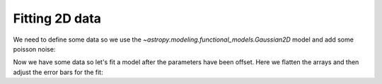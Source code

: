 Fitting 2D data
===============

We need to define some data so we use the `~astropy.modeling.functional_models.Gaussian2D` model and add some poisson noise:

.. plot::
    :include-source:

    from saba import SherpaFitter
    from astropy.modeling.models import Gaussian2D
    import numpy as np

    np.random.seed(123456789)
    x0low, x0high = 3000, 4000
    x1low, x1high = 4000, 4800
    dx = 15
    x1, x0 = np.mgrid[x1low:x1high:dx, x0low:x0high:dx]
    shape = x0.shape
    x0, x1 = x0.flatten(), x1.flatten()

    truth = Gaussian2D(x_mean=3512, y_mean=4418, x_stddev=150, y_stddev=150,
                       theta=20, amplitude=100)

    mexp = truth(x0, x1).reshape(shape)
    merr = np.abs(np.random.poisson(mexp) - mexp)

    plt.rcParams['figure.figsize'] = (15, 5)
    plt.subplot(1, 3, 1)
    plt.imshow(mexp, origin='lower', cmap='viridis',
               extent=(x0low, x0high, x1low, x1high),
               interpolation='nearest', aspect='auto')
    plt.title("True")
    plt.subplot(1, 3, 2)
    plt.imshow(merr, origin='lower', cmap='viridis',
               extent=(x0low, x0high, x1low, x1high),
               interpolation='nearest', aspect='auto')
    plt.title("Noise")
    plt.subplot(1, 3, 3)
    plt.imshow((mexp + merr), origin='lower', cmap='viridis',
               extent=(x0low, x0high, x1low, x1high),
               interpolation='nearest', aspect='auto')
    plt.title("True+Noise")


Now we have some data so let's fit a model after the parameters have been offset.
Here we flatten the arrays and then adjust the error bars for the fit:

.. doctest-skip::

    sfit = SherpaFitter(statistic="chi2")
    fitmo = truth.copy()
    fitmo.x_mean = 3650
    fitmo.y_mean = 4250
    fitmo.x_stddev = 100
    fitmo.y_stddev = 100
    fitmo.theta = 10
    fitmo.amplitude = 50

    fitmo = sfit(fitmo, x=x0.flatten(), y=x1.flatten(), z=mexp.flatten()+merr.flatten(),
                 err=merr.flatten()+np.random.uniform(-0.5,0.5,x0.size))

    plt.subplot(1, 2, 1)
    plt.imshow(fitmo(x0, x1).reshape(shape), origin='lower', cmap='viridis',
               extent=(x0low, x0high, x1low, x1high),
               interpolation='nearest', aspect='auto')
    plt.title("Fit Model")

    res = (mexp + merr) - fitmo(x0, x1).reshape(shape)
    plt.subplot(1, 2, 2)
    plt.imshow(res, origin='lower', cmap='viridis',
               extent=(x0low, x0high, x1low, x1high),
               interpolation='nearest', aspect='auto')
    plt.title("Residuals")

.. plot::

    from saba import SherpaFitter
    from astropy.modeling.models import Gaussian2D
    import numpy as np

    np.random.seed(123456789)
    x0low, x0high = 3000, 4000
    x1low, x1high = 4000, 4800
    dx = 15
    x1, x0 = np.mgrid[x1low:x1high:dx, x0low:x0high:dx]
    shape = x0.shape
    x0, x1 = x0.flatten(), x1.flatten()

    truth = Gaussian2D(x_mean=3512, y_mean=4418, x_stddev=150, y_stddev=150,
                       theta=20, amplitude=100)
    mexp = truth(x0, x1).reshape(shape)
    merr = abs(np.random.poisson(mexp) - mexp)

    sfit = SherpaFitter(statistic="chi2")
    fitmo = truth.copy()
    fitmo.x_mean = 3650
    fitmo.y_mean = 4250
    fitmo.x_stddev = 100
    fitmo.y_stddev = 100
    fitmo.theta = 10
    fitmo.amplitude = 50

    fitmo = sfit(fitmo, x0.flatten(), x1.flatten(),
                 mexp.flatten()+merr.flatten(),
                 err=merr.flatten()+np.random.uniform(-0.5, 0.5, x0.size))

    plt.rcParams['figure.figsize'] = (15, 5)
    plt.subplot(1, 2, 1)
    plt.imshow(fitmo(x0, x1).reshape(shape), origin='lower', cmap='viridis',
               extent=(x0low, x0high, x1low, x1high),
               interpolation='nearest', aspect='auto')
    plt.title("Fit Model")

    res = (mexp + merr) - fitmo(x0, x1).reshape(shape)
    plt.subplot(1, 2, 2)
    plt.imshow(res, origin='lower', cmap='viridis',
               extent=(x0low, x0high, x1low, x1high),
               interpolation='nearest', aspect='auto')
    plt.title("Residuals")

